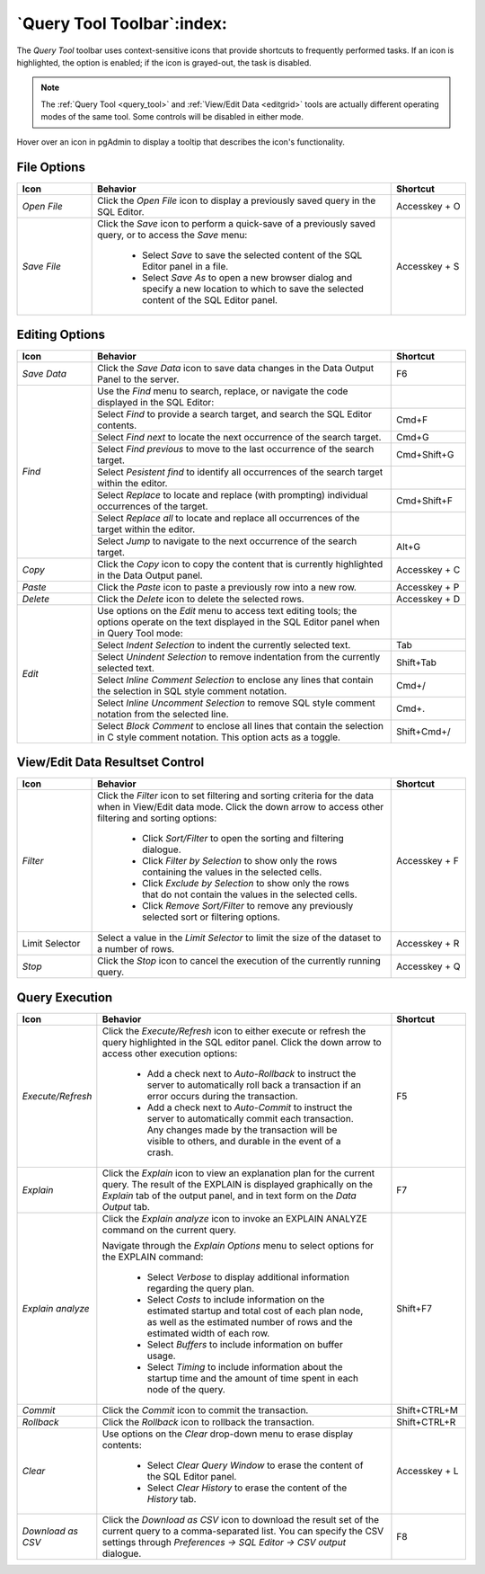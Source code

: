 .. _query_tool_toolbar:

***************************
`Query Tool Toolbar`:index:
***************************

The *Query Tool* toolbar uses context-sensitive icons that provide shortcuts to
frequently performed tasks. If an icon is highlighted, the option is enabled;
if the icon is grayed-out, the task is disabled.

.. note:: The :ref:`Query Tool <query_tool>` and
    :ref:`View/Edit Data <editgrid>` tools are actually different operating
    modes of the same tool. Some controls will be disabled in either mode.

.. image:: images/query_toolbar.png
    :alt: Query tool toolbar
    :align: center

Hover over an icon in pgAdmin to display a tooltip that describes the icon's
functionality.

File Options
************

.. table::
   :class: longtable
   :widths: 1 4 1

   +----------------------+---------------------------------------------------------------------------------------------------+----------------+
   | Icon                 | Behavior                                                                                          | Shortcut       |
   +======================+===================================================================================================+================+
   | *Open File*          | Click the *Open File* icon to display a previously saved query in the SQL Editor.                 | Accesskey + O  |
   +----------------------+---------------------------------------------------------------------------------------------------+----------------+
   | *Save File*          | Click the *Save* icon to perform a quick-save of a previously saved query, or to access the       | Accesskey + S  |
   |                      | *Save* menu:                                                                                      |                |
   |                      |                                                                                                   |                |
   |                      |  * Select *Save* to save the selected content of the SQL Editor panel in a  file.                 |                |
   |                      |                                                                                                   |                |
   |                      |  * Select *Save As* to open a new browser dialog and specify a new location to which to save the  |                |
   |                      |    selected content of the SQL Editor panel.                                                      |                |
   +----------------------+---------------------------------------------------------------------------------------------------+----------------+

Editing Options
***************

.. table::
   :class: longtable
   :widths: 1 4 1

   +----------------------+---------------------------------------------------------------------------------------------------+----------------+
   | Icon                 | Behavior                                                                                          | Shortcut       |
   +======================+===================================================================================================+================+
   | *Save Data*          | Click the *Save Data* icon to save data changes in the Data Output Panel to the server.           | F6             |
   +----------------------+---------------------------------------------------------------------------------------------------+----------------+
   | *Find*               | Use the *Find* menu to search, replace, or navigate the code displayed in the SQL Editor:         |                |
   |                      +---------------------------------------------------------------------------------------------------+----------------+
   |                      | Select *Find* to provide a search target, and search the SQL Editor contents.                     | Cmd+F          |
   |                      +---------------------------------------------------------------------------------------------------+----------------+
   |                      | Select *Find next* to locate the next occurrence of the search target.                            | Cmd+G          |
   |                      +---------------------------------------------------------------------------------------------------+----------------+
   |                      | Select *Find previous* to move to the last occurrence of the search target.                       | Cmd+Shift+G    |
   |                      +---------------------------------------------------------------------------------------------------+----------------+
   |                      | Select *Pesistent find* to identify all occurrences of the search target within the editor.       |                |
   |                      +---------------------------------------------------------------------------------------------------+----------------+
   |                      | Select *Replace* to locate and replace (with prompting) individual occurrences of the target.     | Cmd+Shift+F    |
   |                      +---------------------------------------------------------------------------------------------------+----------------+
   |                      | Select *Replace all* to locate and replace all occurrences of the target within the editor.       |                |
   |                      +---------------------------------------------------------------------------------------------------+----------------+
   |                      | Select *Jump* to navigate to the next occurrence of the search target.                            | Alt+G          |
   +----------------------+---------------------------------------------------------------------------------------------------+----------------+
   | *Copy*               | Click the *Copy* icon to copy the content that is currently highlighted in the Data Output panel. | Accesskey + C  |
   +----------------------+---------------------------------------------------------------------------------------------------+----------------+
   | *Paste*              | Click the *Paste* icon to paste a previously row into a new row.                                  | Accesskey + P  |
   +----------------------+---------------------------------------------------------------------------------------------------+----------------+
   | *Delete*             | Click the *Delete* icon to delete the selected rows.                                              | Accesskey + D  |
   +----------------------+---------------------------------------------------------------------------------------------------+----------------+
   | *Edit*               | Use options on the *Edit* menu to access text editing tools; the options operate on the text      |                |
   |                      | displayed in the SQL Editor panel when in Query Tool mode:                                        |                |
   |                      +---------------------------------------------------------------------------------------------------+----------------+
   |                      | Select *Indent Selection* to indent the currently selected text.                                  | Tab            |
   |                      +---------------------------------------------------------------------------------------------------+----------------+
   |                      | Select *Unindent Selection* to remove indentation from the currently selected text.               | Shift+Tab      |
   |                      +---------------------------------------------------------------------------------------------------+----------------+
   |                      | Select *Inline Comment Selection* to enclose any lines that contain the selection in SQL style    | Cmd+/          |
   |                      | comment notation.                                                                                 |                |
   |                      +---------------------------------------------------------------------------------------------------+----------------+
   |                      | Select *Inline Uncomment Selection* to remove SQL style comment notation from the selected line.  | Cmd+.          |
   |                      +---------------------------------------------------------------------------------------------------+----------------+
   |                      | Select *Block Comment* to enclose all lines that contain the selection in C style comment         | Shift+Cmd+/    |
   |                      | notation.  This option acts as a toggle.                                                          |                |
   +----------------------+---------------------------------------------------------------------------------------------------+----------------+

View/Edit Data Resultset Control
********************************

.. table::
   :class: longtable
   :widths: 1 4 1

   +----------------------+---------------------------------------------------------------------------------------------------+----------------+
   | Icon                 | Behavior                                                                                          | Shortcut       |
   +======================+===================================================================================================+================+
   | *Filter*             | Click the *Filter* icon to set filtering and sorting criteria for the data when in View/Edit data | Accesskey + F  |
   |                      | mode. Click the down arrow to access other filtering and sorting options:                         |                |
   |                      |                                                                                                   |                |
   |                      |  * Click *Sort/Filter* to open the sorting and filtering dialogue.                                |                |
   |                      |                                                                                                   |                |
   |                      |  * Click *Filter by Selection* to show only the rows containing the values in the selected cells. |                |
   |                      |                                                                                                   |                |
   |                      |  * Click *Exclude by Selection* to show only the rows that do not contain the values in the       |                |
   |                      |    selected cells.                                                                                |                |
   |                      |                                                                                                   |                |
   |                      |  * Click *Remove Sort/Filter* to remove any previously selected sort or filtering options.        |                |
   +----------------------+---------------------------------------------------------------------------------------------------+----------------+
   | Limit Selector       | Select a value in the *Limit Selector* to limit the size of the dataset to a number of rows.      | Accesskey + R  |
   +----------------------+---------------------------------------------------------------------------------------------------+----------------+
   | *Stop*               | Click the *Stop* icon to cancel the execution of the currently running query.                     | Accesskey + Q  |
   +----------------------+---------------------------------------------------------------------------------------------------+----------------+

Query Execution
***************

.. table::
   :class: longtable
   :widths: 1 4 1

   +----------------------+---------------------------------------------------------------------------------------------------+----------------+
   | Icon                 | Behavior                                                                                          | Shortcut       |
   +======================+===================================================================================================+================+
   | *Execute/Refresh*    | Click the *Execute/Refresh* icon to either execute or refresh the query highlighted in the SQL    | F5             |
   |                      | editor panel. Click the down arrow to access other execution options:                             |                |
   |                      |                                                                                                   |                |
   |                      |  * Add a check next to *Auto-Rollback* to instruct the server to automatically roll back a        |                |
   |                      |    transaction if an error occurs during the transaction.                                         |                |
   |                      |                                                                                                   |                |
   |                      |  * Add a check next to *Auto-Commit* to instruct the server to automatically commit each          |                |
   |                      |    transaction.  Any changes made by the transaction will be visible to others, and               |                |
   |                      |    durable in the event of a crash.                                                               |                |
   +----------------------+---------------------------------------------------------------------------------------------------+----------------+
   | *Explain*            | Click the *Explain* icon to view an explanation plan for the current query. The result of the     | F7             |
   |                      | EXPLAIN is displayed graphically on the *Explain* tab of the output panel, and in text            |                |
   |                      | form on the *Data Output* tab.                                                                    |                |
   +----------------------+---------------------------------------------------------------------------------------------------+----------------+
   | *Explain analyze*    | Click the *Explain analyze* icon to invoke an EXPLAIN ANALYZE command on the current query.       | Shift+F7       |
   |                      |                                                                                                   |                |
   |                      | Navigate through the *Explain Options* menu to select options for the EXPLAIN command:            |                |
   |                      |                                                                                                   |                |
   |                      |  * Select *Verbose* to display additional information regarding the query plan.                   |                |
   |                      |                                                                                                   |                |
   |                      |  * Select *Costs* to include information on the estimated startup and total cost of each          |                |
   |                      |    plan node, as well as the estimated number of rows and the estimated width of each             |                |
   |                      |    row.                                                                                           |                |
   |                      |                                                                                                   |                |
   |                      |  * Select *Buffers* to include information on buffer usage.                                       |                |
   |                      |                                                                                                   |                |
   |                      |  * Select *Timing* to include information about the startup time and the amount of time           |                |
   |                      |    spent in each node of the query.                                                               |                |
   +----------------------+---------------------------------------------------------------------------------------------------+----------------+
   | *Commit*             | Click the *Commit* icon to commit the transaction.                                                | Shift+CTRL+M   |
   +----------------------+---------------------------------------------------------------------------------------------------+----------------+
   | *Rollback*           | Click the *Rollback* icon to rollback the transaction.                                            | Shift+CTRL+R   |
   +----------------------+---------------------------------------------------------------------------------------------------+----------------+
   | *Clear*              | Use options on the *Clear* drop-down menu to erase display contents:                              | Accesskey + L  |
   |                      |                                                                                                   |                |
   |                      |  * Select *Clear Query Window* to erase the content of the SQL Editor panel.                      |                |
   |                      |                                                                                                   |                |
   |                      |  * Select *Clear History* to erase the content of the *History* tab.                              |                |
   +----------------------+---------------------------------------------------------------------------------------------------+----------------+
   | *Download as CSV*    | Click the *Download as CSV* icon to download the result set of the current query to a             | F8             |
   |                      | comma-separated list. You can specify the CSV settings through                                    |                |
   |                      | *Preferences -> SQL Editor -> CSV output* dialogue.                                               |                |
   +----------------------+---------------------------------------------------------------------------------------------------+----------------+
